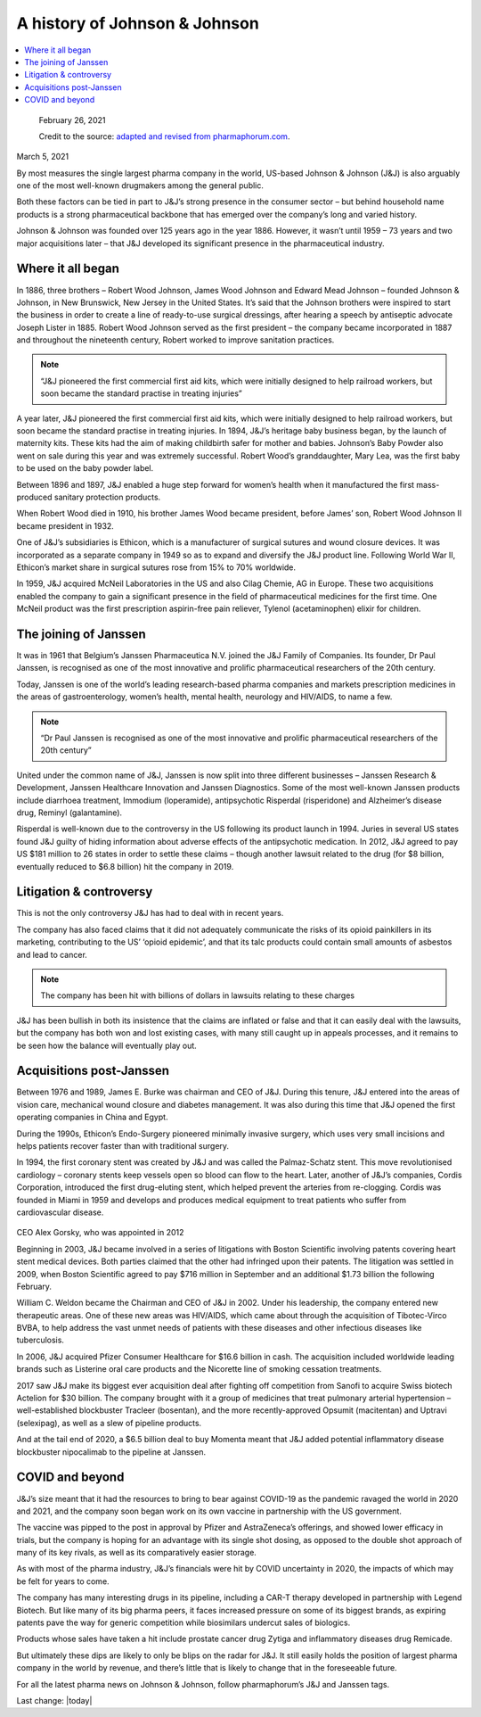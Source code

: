 A history of Johnson & Johnson
===============================

.. contents::
  :local:

.. figure:: assets/JJ-logo-605x340.jpg
  :width: 80 %
  :alt:  Johnson & Johnson logo

  February 26, 2021

  Credit to the source: `adapted and revised from pharmaphorum.com`_. 
.. _adapted and revised from pharmaphorum.com: https://pharmaphorum.com/views-analysis-sales-marketing/a-history-of-johnson-johnson/

March 5, 2021


By most measures the single largest pharma company in the world, US-based Johnson & Johnson (J&J) is also arguably one of the most well-known drugmakers among the general public. 

Both these factors can be tied in part to J&J’s strong presence in the consumer sector – but behind household name products is a strong pharmaceutical backbone that has emerged over the company’s long and varied history.

Johnson & Johnson was founded over 125 years ago in the year 1886. However, it wasn’t until 1959 – 73 years and two major acquisitions later – that J&J developed its significant presence in the pharmaceutical industry.

Where it all began
---------------------------

In 1886, three brothers – Robert Wood Johnson, James Wood Johnson and Edward Mead Johnson – founded Johnson & Johnson, in New Brunswick, New Jersey in the United States. It’s said that the Johnson brothers were inspired to start the business in order to create a line of ready-to-use surgical dressings, after hearing a speech by antiseptic advocate Joseph Lister in 1885. Robert Wood Johnson served as the first president – the company became incorporated in 1887 and throughout the nineteenth century, Robert worked to improve sanitation practices.

.. note::
    “J&J pioneered the first commercial first aid kits, which were initially designed to help railroad workers, but soon became the standard practise in treating injuries”
 

A year later, J&J pioneered the first commercial first aid kits, which were initially designed to help railroad workers, but soon became the standard practise in treating injuries. In 1894, J&J’s heritage baby business began, by the launch of maternity kits. These kits had the aim of making childbirth safer for mother and babies. Johnson’s Baby Powder also went on sale during this year and was extremely successful. Robert Wood’s granddaughter, Mary Lea, was the first baby to be used on the baby powder label.

Between 1896 and 1897, J&J enabled a huge step forward for women’s health when it manufactured the first mass-produced sanitary protection products.

When Robert Wood died in 1910, his brother James Wood became president, before James’ son, Robert Wood Johnson II became president in 1932.

One of J&J’s subsidiaries is Ethicon, which is a manufacturer of surgical sutures and wound closure devices. It was incorporated as a separate company in 1949 so as to expand and diversify the J&J product line. Following World War II, Ethicon’s market share in surgical sutures rose from 15% to 70% worldwide.

In 1959, J&J acquired McNeil Laboratories in the US and also Cilag Chemie, AG in Europe. These two acquisitions enabled the company to gain a significant presence in the field of pharmaceutical medicines for the first time. One McNeil product was the first prescription aspirin-free pain reliever, Tylenol (acetaminophen) elixir for children.

The joining of Janssen
---------------------------

It was in 1961 that Belgium’s Janssen Pharmaceutica N.V. joined the J&J Family of Companies. Its founder, Dr Paul Janssen, is recognised as one of the most innovative and prolific pharmaceutical researchers of the 20th century.

Today, Janssen is one of the world’s leading research-based pharma companies and markets prescription medicines in the areas of gastroenterology, women’s health, mental health, neurology and HIV/AIDS, to name a few.

.. note::
    “Dr Paul Janssen is recognised as one of the most innovative and prolific pharmaceutical researchers of the 20th century”
 

United under the common name of J&J, Janssen is now split into three different businesses – Janssen Research & Development, Janssen Healthcare Innovation and Janssen Diagnostics. Some of the most well-known Janssen products include diarrhoea treatment, Immodium (loperamide), antipsychotic Risperdal (risperidone) and Alzheimer’s disease drug, Reminyl (galantamine).

Risperdal is well-known due to the controversy in the US following its product launch in 1994. Juries in several US states found J&J guilty of hiding information about adverse effects of the antipsychotic medication. In 2012, J&J agreed to pay US $181 million to 26 states in order to settle these claims – though another lawsuit related to the drug (for $8 billion, eventually reduced to $6.8 billion) hit the company in 2019.

Litigation & controversy
---------------------------

This is not the only controversy J&J has had to deal with in recent years. 

The company has also faced claims that it did not adequately communicate the risks of its opioid painkillers in its marketing, contributing to the US’ ‘opioid epidemic’, and that its talc products could contain small amounts of asbestos and lead to cancer.

.. note::
    The company has been hit with billions of dollars in lawsuits relating to these charges 

J&J has been bullish in both its insistence that the claims are inflated or false and that it can easily deal with the lawsuits, but the company has both won and lost existing cases, with many still caught up in appeals processes, and it remains to be seen how the balance will eventually play out.

Acquisitions post-Janssen
---------------------------

Between 1976 and 1989, James E. Burke was chairman and CEO of J&J. During this tenure, J&J entered into the areas of vision care, mechanical wound closure and diabetes management. It was also during this time that J&J opened the first operating companies in China and Egypt.

During the 1990s, Ethicon’s Endo-Surgery pioneered minimally invasive surgery, which uses very small incisions and helps patients recover faster than with traditional surgery.

In 1994, the first coronary stent was created by J&J and was called the Palmaz-Schatz stent. This move revolutionised cardiology – coronary stents keep vessels open so blood can flow to the heart. Later, another of J&J’s companies, Cordis Corporation, introduced the first drug-eluting stent, which helped prevent the arteries from re-clogging. Cordis was founded in Miami in 1959 and develops and produces medical equipment to treat patients who suffer from cardiovascular disease.


.. figure:: assets/AlexGorsky-CEO-Johnson-Johnson-Wall-270x180.jpg
  :width: 80 %
  :alt:  AlexGorsky-CEO-Johnson-Johnson-Wall

CEO Alex Gorsky, who was appointed in 2012

Beginning in 2003, J&J became involved in a series of litigations with Boston Scientific involving patents covering heart stent medical devices. Both parties claimed that the other had infringed upon their patents. The litigation was settled in 2009, when Boston Scientific agreed to pay $716 million in September and an additional $1.73 billion the following February.

William C. Weldon became the Chairman and CEO of J&J in 2002. Under his leadership, the company entered new therapeutic areas. One of these new areas was HIV/AIDS, which came about through the acquisition of Tibotec-Virco BVBA, to help address the vast unmet needs of patients with these diseases and other infectious diseases like tuberculosis.

In 2006, J&J acquired Pfizer Consumer Healthcare for $16.6 billion in cash. The acquisition included worldwide leading brands such as Listerine oral care products and the Nicorette line of smoking cessation treatments.

2017 saw J&J make its biggest ever acquisition deal after fighting off competition from Sanofi to acquire Swiss biotech Actelion for $30 billion. The company brought with it a group of medicines that treat pulmonary arterial hypertension – well-established blockbuster Tracleer (bosentan), and the more recently-approved Opsumit (macitentan) and Uptravi (selexipag), as well as a slew of pipeline products. 

And at the tail end of 2020, a $6.5 billion deal to buy Momenta meant that J&J added potential inflammatory disease blockbuster nipocalimab to the pipeline at Janssen.

COVID and beyond
---------------------------

J&J’s size meant that it had the resources to bring to bear against COVID-19 as the pandemic ravaged the world in 2020 and 2021, and the company soon began work on its own vaccine in partnership with the US government.

The vaccine was pipped to the post in approval by Pfizer and AstraZeneca’s offerings, and showed lower efficacy in trials, but the company is hoping for an advantage with its single shot dosing, as opposed to the double shot approach of many of its key rivals, as well as its comparatively easier storage. 

As with most of the pharma industry, J&J’s financials were hit by COVID uncertainty in 2020, the impacts of which may be felt for years to come.

The company has many interesting drugs in its pipeline, including a CAR-T therapy developed in partnership with Legend Biotech. But like many of its big pharma peers, it faces increased pressure on some of its biggest brands, as expiring patents pave the way for generic competition while biosimilars undercut sales of biologics.

Products whose sales have taken a hit include prostate cancer drug Zytiga and inflammatory diseases drug Remicade.

But ultimately these dips are likely to only be blips on the radar for J&J. It still easily holds the position of largest pharma company in the world by revenue, and there’s little that is likely to change that in the foreseeable future. 

For all the latest pharma news on Johnson & Johnson, follow pharmaphorum’s J&J and Janssen tags.


Last change: |today|